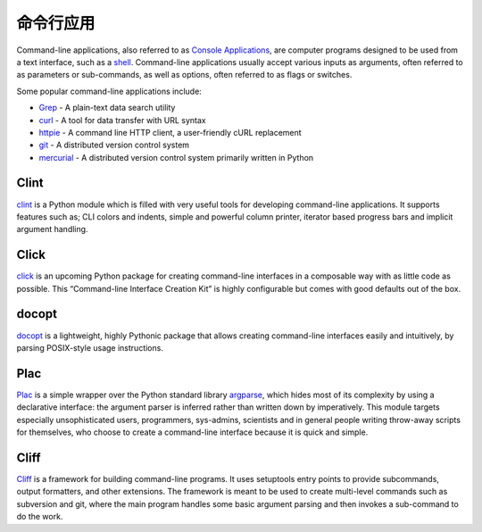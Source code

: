 命令行应用
=========================

Command-line applications, also referred to as
`Console Applications <http://en.wikipedia.org/wiki/Console_application>`_,
are computer programs designed to be used from a text interface, such as a
`shell <http://en.wikipedia.org/wiki/Shell_(computing)>`_. Command-line
applications usually accept various inputs as arguments, often referred to as
parameters or sub-commands, as well as options, often referred to as flags or
switches.

Some popular command-line applications include:

* `Grep <http://en.wikipedia.org/wiki/Grep>`_ - A plain-text data search utility
* `curl <http://curl.haxx.se/>`_ - A tool for data transfer with URL syntax
* `httpie <https://github.com/jakubroztocil/httpie>`_ - A command line HTTP
  client, a user-friendly cURL replacement
* `git <http://git-scm.com/>`_ - A distributed version control system
* `mercurial <https://www.mercurial-scm.org/>`_ - A distributed version control
  system primarily written in Python

Clint
-----

`clint <https://pypi.python.org/pypi/clint/>`_ is a Python module which is
filled with very useful tools for developing command-line applications.
It supports features such as; CLI colors and indents, simple and powerful
column printer, iterator based progress bars and implicit argument handling.

Click
-----

`click <http://click.pocoo.org/>`_ is an upcoming Python package for creating
command-line interfaces in a composable way with as little code as
possible. This “Command-line Interface Creation Kit” is highly
configurable but comes with good defaults out of the box.

docopt
------

`docopt <http://docopt.org/>`_ is a lightweight, highly Pythonic package that
allows creating command-line interfaces easily and intuitively, by parsing
POSIX-style usage instructions.

Plac
------

`Plac <https://pypi.python.org/pypi/plac>`_ is a simple wrapper
over the Python standard library `argparse <http://docs.python.org/2/library/argparse.html>`_,
which hides most of its complexity by using a declarative interface: the
argument parser is inferred rather than written down by imperatively. This
module targets especially unsophisticated users, programmers, sys-admins,
scientists and in general people writing throw-away scripts for themselves,
who choose to create a command-line interface because it is quick and simple.

Cliff
------

`Cliff <http://docs.openstack.org/developer/cliff/>`_  is a framework for
building command-line programs. It uses setuptools entry points to provide
subcommands, output formatters, and other extensions. The framework is meant
to be used to create multi-level commands such as subversion and git, where
the main program handles some basic argument parsing and then invokes a
sub-command to do the work.

